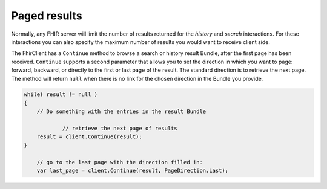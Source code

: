 .. _paging:

Paged results
-------------
Normally, any FHIR server will limit the number of results returned for
the `history` and `search` interactions. For these interactions you can
also specify the maximum number of results you would want to receive client
side.

The FhirClient has a ``Continue`` method to browse a search or history result
Bundle, after the first page has been received. ``Continue`` supports a second
parameter that allows you to set the direction in which you want to page:
forward, backward, or directly to the first or last page of
the result. The standard direction is to retrieve the next page.
The method will return ``null`` when there is no link for the
chosen direction in the Bundle you provide.

.. code:: csharp

    while( result != null )
    {
        // Do something with the entries in the result Bundle
		
		// retrieve the next page of results
        result = client.Continue(result);
    }

	// go to the last page with the direction filled in:
	var last_page = client.Continue(result, PageDirection.Last);

